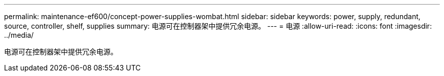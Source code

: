 ---
permalink: maintenance-ef600/concept-power-supplies-wombat.html 
sidebar: sidebar 
keywords: power, supply, redundant, source, controller, shelf, supplies 
summary: 电源可在控制器架中提供冗余电源。 
---
= 电源
:allow-uri-read: 
:icons: font
:imagesdir: ../media/


[role="lead"]
电源可在控制器架中提供冗余电源。
